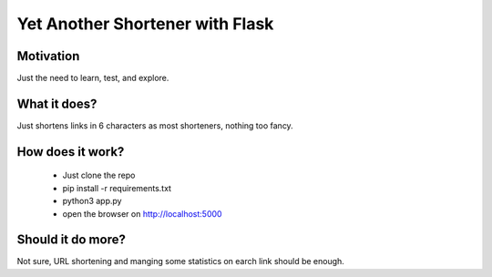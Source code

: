 Yet Another Shortener with Flask
================================

Motivation
----------

Just the need to learn, test, and explore.

What it does?
-------------

Just shortens links in 6 characters as most shorteners, nothing too fancy.

How does it work?
-----------------

 - Just clone the repo
 - pip install -r requirements.txt
 - python3 app.py
 - open the browser on http://localhost:5000

Should it do more?
------------------

Not sure, URL shortening and manging some statistics on earch link should be enough.
